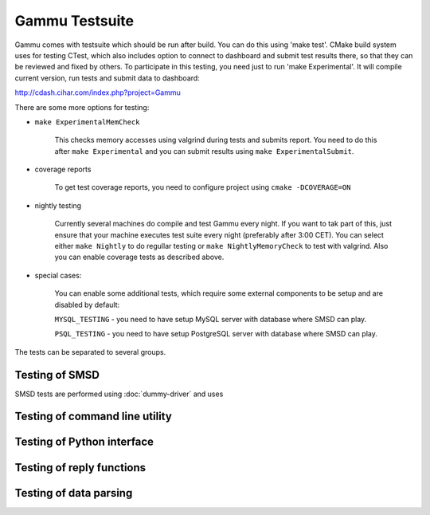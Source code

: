 Gammu Testsuite
===============

Gammu comes with testsuite which should be run after build. You can do
this using 'make test'. CMake build system uses for testing CTest, which
also includes option to connect to dashboard and submit test results
there, so that they can be reviewed and fixed by others. To participate
in this testing, you need just to run 'make Experimental'. It will
compile current version, run tests and submit data to dashboard:

http://cdash.cihar.com/index.php?project=Gammu

There are some more options for testing:

- ``make ExperimentalMemCheck``

    This checks memory accesses using valgrind during tests and submits
    report. You need to do this after ``make Experimental`` and you can
    submit results using ``make ExperimentalSubmit``.

- coverage reports

    To get test coverage reports, you need to configure project using 
    ``cmake -DCOVERAGE=ON``

- nightly testing

    Currently several machines do compile and test Gammu every night. If
    you want to tak part of this, just ensure that your machine executes
    test suite every night (preferably after 3:00 CET). You can select
    either ``make Nightly`` to do regullar testing or 
    ``make NightlyMemoryCheck`` to test with valgrind. Also you can enable
    coverage tests as described above.

- special cases:

    You can enable some additional tests, which require some external
    components to be setup and are disabled by default:

    ``MYSQL_TESTING`` - you need to have setup MySQL server with database
    where SMSD can play.

    ``PSQL_TESTING`` - you need to have setup PostgreSQL server with
    database where SMSD can play.


The tests can be separated to several groups.

Testing of SMSD
---------------

SMSD tests are performed using :doc:`dummy-driver` and uses 

Testing of command line utility
-------------------------------

Testing of Python interface
---------------------------

Testing of reply functions
--------------------------

Testing of data parsing
-----------------------
